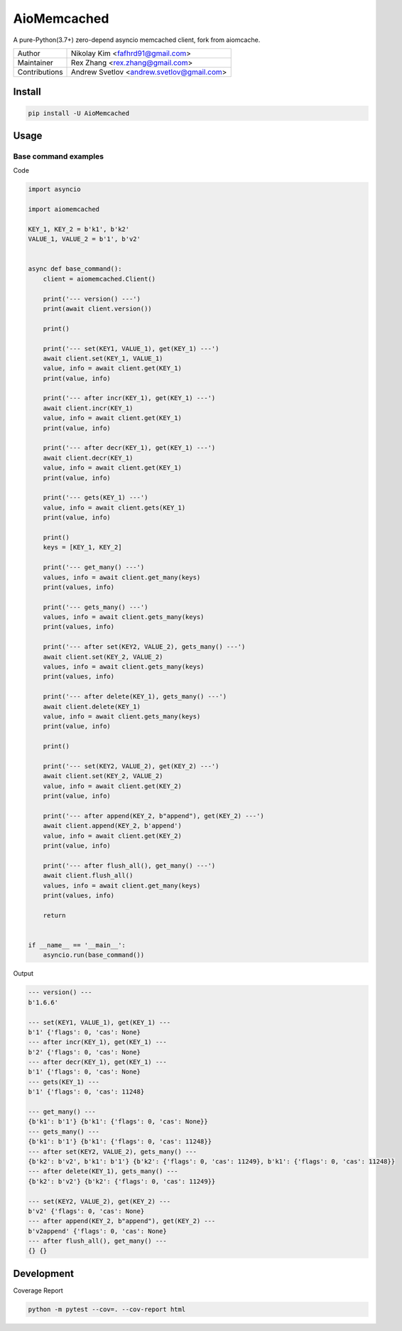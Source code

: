 ============
AioMemcached
============

.. image:: https://travis-ci.org/rexzhang/aiomemcached.svg?branch=master
    :target: https://travis-ci.org/rexzhang/aiomemcached
.. image:: https://img.shields.io/coveralls/rexzhang/aiomemcached.svg?branch=master
    :target: https://coveralls.io/github/rexzhang/aiomemcached?branch=master
.. image:: https://img.shields.io/pypi/v/aiomemcached.svg
    :target: https://pypi.org/project/aiomemcached/
.. image:: https://img.shields.io/pypi/pyversions/aiomemcached.svg
    :target: https://pypi.org/project/aiomemcached/
.. image:: https://img.shields.io/pypi/dm/aiomemcached.svg
    :target: https://pypi.org/project/aiomemcached/

A pure-Python(3.7+) zero-depend asyncio memcached client, fork from aiomcache.

============= =========================================
Author        Nikolay Kim <fafhrd91@gmail.com>
Maintainer    Rex Zhang <rex.zhang@gmail.com>
Contributions Andrew Svetlov <andrew.svetlov@gmail.com>
============= =========================================

Install
=======

.. code-block:: shell

    pip install -U AioMemcached

Usage
=====

Base command examples
---------------------

Code

.. code:: python

    import asyncio

    import aiomemcached

    KEY_1, KEY_2 = b'k1', b'k2'
    VALUE_1, VALUE_2 = b'1', b'v2'


    async def base_command():
        client = aiomemcached.Client()

        print('--- version() ---')
        print(await client.version())

        print()

        print('--- set(KEY1, VALUE_1), get(KEY_1) ---')
        await client.set(KEY_1, VALUE_1)
        value, info = await client.get(KEY_1)
        print(value, info)

        print('--- after incr(KEY_1), get(KEY_1) ---')
        await client.incr(KEY_1)
        value, info = await client.get(KEY_1)
        print(value, info)

        print('--- after decr(KEY_1), get(KEY_1) ---')
        await client.decr(KEY_1)
        value, info = await client.get(KEY_1)
        print(value, info)

        print('--- gets(KEY_1) ---')
        value, info = await client.gets(KEY_1)
        print(value, info)

        print()
        keys = [KEY_1, KEY_2]

        print('--- get_many() ---')
        values, info = await client.get_many(keys)
        print(values, info)

        print('--- gets_many() ---')
        values, info = await client.gets_many(keys)
        print(values, info)

        print('--- after set(KEY2, VALUE_2), gets_many() ---')
        await client.set(KEY_2, VALUE_2)
        values, info = await client.gets_many(keys)
        print(values, info)

        print('--- after delete(KEY_1), gets_many() ---')
        await client.delete(KEY_1)
        value, info = await client.gets_many(keys)
        print(value, info)

        print()

        print('--- set(KEY2, VALUE_2), get(KEY_2) ---')
        await client.set(KEY_2, VALUE_2)
        value, info = await client.get(KEY_2)
        print(value, info)

        print('--- after append(KEY_2, b"append"), get(KEY_2) ---')
        await client.append(KEY_2, b'append')
        value, info = await client.get(KEY_2)
        print(value, info)

        print('--- after flush_all(), get_many() ---')
        await client.flush_all()
        values, info = await client.get_many(keys)
        print(values, info)

        return


    if __name__ == '__main__':
        asyncio.run(base_command())

Output

.. code:: shell

    --- version() ---
    b'1.6.6'

    --- set(KEY1, VALUE_1), get(KEY_1) ---
    b'1' {'flags': 0, 'cas': None}
    --- after incr(KEY_1), get(KEY_1) ---
    b'2' {'flags': 0, 'cas': None}
    --- after decr(KEY_1), get(KEY_1) ---
    b'1' {'flags': 0, 'cas': None}
    --- gets(KEY_1) ---
    b'1' {'flags': 0, 'cas': 11248}

    --- get_many() ---
    {b'k1': b'1'} {b'k1': {'flags': 0, 'cas': None}}
    --- gets_many() ---
    {b'k1': b'1'} {b'k1': {'flags': 0, 'cas': 11248}}
    --- after set(KEY2, VALUE_2), gets_many() ---
    {b'k2': b'v2', b'k1': b'1'} {b'k2': {'flags': 0, 'cas': 11249}, b'k1': {'flags': 0, 'cas': 11248}}
    --- after delete(KEY_1), gets_many() ---
    {b'k2': b'v2'} {b'k2': {'flags': 0, 'cas': 11249}}

    --- set(KEY2, VALUE_2), get(KEY_2) ---
    b'v2' {'flags': 0, 'cas': None}
    --- after append(KEY_2, b"append"), get(KEY_2) ---
    b'v2append' {'flags': 0, 'cas': None}
    --- after flush_all(), get_many() ---
    {} {}

Development
===========

Coverage Report

.. code-block:: shell

    python -m pytest --cov=. --cov-report html
